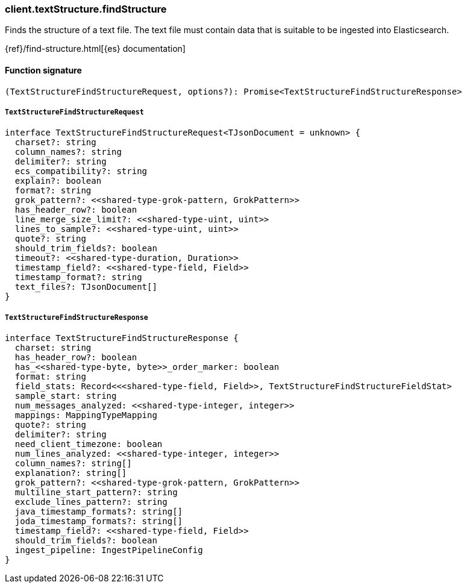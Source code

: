 [[reference-text_structure-find_structure]]

////////
===========================================================================================================================
||                                                                                                                       ||
||                                                                                                                       ||
||                                                                                                                       ||
||        ██████╗ ███████╗ █████╗ ██████╗ ███╗   ███╗███████╗                                                            ||
||        ██╔══██╗██╔════╝██╔══██╗██╔══██╗████╗ ████║██╔════╝                                                            ||
||        ██████╔╝█████╗  ███████║██║  ██║██╔████╔██║█████╗                                                              ||
||        ██╔══██╗██╔══╝  ██╔══██║██║  ██║██║╚██╔╝██║██╔══╝                                                              ||
||        ██║  ██║███████╗██║  ██║██████╔╝██║ ╚═╝ ██║███████╗                                                            ||
||        ╚═╝  ╚═╝╚══════╝╚═╝  ╚═╝╚═════╝ ╚═╝     ╚═╝╚══════╝                                                            ||
||                                                                                                                       ||
||                                                                                                                       ||
||    This file is autogenerated, DO NOT send pull requests that changes this file directly.                             ||
||    You should update the script that does the generation, which can be found in:                                      ||
||    https://github.com/elastic/elastic-client-generator-js                                                             ||
||                                                                                                                       ||
||    You can run the script with the following command:                                                                 ||
||       npm run elasticsearch -- --version <version>                                                                    ||
||                                                                                                                       ||
||                                                                                                                       ||
||                                                                                                                       ||
===========================================================================================================================
////////

[discrete]
=== client.textStructure.findStructure

Finds the structure of a text file. The text file must contain data that is suitable to be ingested into Elasticsearch.

{ref}/find-structure.html[{es} documentation]

[discrete]
==== Function signature

[source,ts]
----
(TextStructureFindStructureRequest, options?): Promise<TextStructureFindStructureResponse>
----

[discrete]
===== `TextStructureFindStructureRequest`

[source,ts]
----
interface TextStructureFindStructureRequest<TJsonDocument = unknown> {
  charset?: string
  column_names?: string
  delimiter?: string
  ecs_compatibility?: string
  explain?: boolean
  format?: string
  grok_pattern?: <<shared-type-grok-pattern, GrokPattern>>
  has_header_row?: boolean
  line_merge_size_limit?: <<shared-type-uint, uint>>
  lines_to_sample?: <<shared-type-uint, uint>>
  quote?: string
  should_trim_fields?: boolean
  timeout?: <<shared-type-duration, Duration>>
  timestamp_field?: <<shared-type-field, Field>>
  timestamp_format?: string
  text_files?: TJsonDocument[]
}
----

[discrete]
===== `TextStructureFindStructureResponse`

[source,ts]
----
interface TextStructureFindStructureResponse {
  charset: string
  has_header_row?: boolean
  has_<<shared-type-byte, byte>>_order_marker: boolean
  format: string
  field_stats: Record<<<shared-type-field, Field>>, TextStructureFindStructureFieldStat>
  sample_start: string
  num_messages_analyzed: <<shared-type-integer, integer>>
  mappings: MappingTypeMapping
  quote?: string
  delimiter?: string
  need_client_timezone: boolean
  num_lines_analyzed: <<shared-type-integer, integer>>
  column_names?: string[]
  explanation?: string[]
  grok_pattern?: <<shared-type-grok-pattern, GrokPattern>>
  multiline_start_pattern?: string
  exclude_lines_pattern?: string
  java_timestamp_formats?: string[]
  joda_timestamp_formats?: string[]
  timestamp_field?: <<shared-type-field, Field>>
  should_trim_fields?: boolean
  ingest_pipeline: IngestPipelineConfig
}
----

